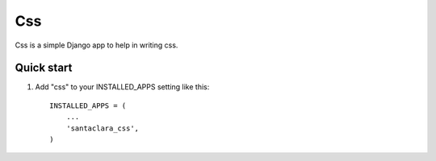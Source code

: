 ===
Css
===

Css is a simple Django app to help in writing css. 

Quick start
-----------

1. Add "css" to your INSTALLED_APPS setting like this::

      INSTALLED_APPS = (
          ...
          'santaclara_css',
      )

